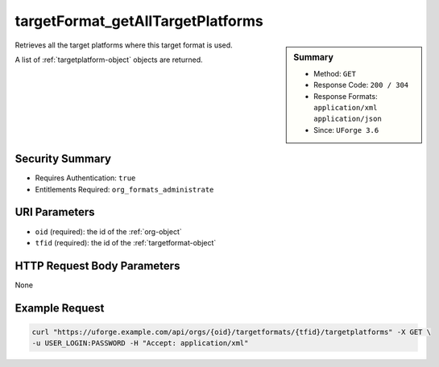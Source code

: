 .. Copyright 2017 FUJITSU LIMITED

.. _targetFormat-getAllTargetPlatforms:

targetFormat_getAllTargetPlatforms
----------------------------------

.. function:: GET /orgs/{oid}/targetformats/{tfid}/targetplatforms

.. sidebar:: Summary

	* Method: ``GET``
	* Response Code: ``200 / 304``
	* Response Formats: ``application/xml`` ``application/json``
	* Since: ``UForge 3.6``

Retrieves all the target platforms where this target format is used. 

A list of :ref:`targetplatform-object` objects are returned.

Security Summary
~~~~~~~~~~~~~~~~

* Requires Authentication: ``true``
* Entitlements Required: ``org_formats_administrate``

URI Parameters
~~~~~~~~~~~~~~

* ``oid`` (required): the id of the :ref:`org-object`
* ``tfid`` (required): the id of the :ref:`targetformat-object`

HTTP Request Body Parameters
~~~~~~~~~~~~~~~~~~~~~~~~~~~~

None

Example Request
~~~~~~~~~~~~~~~

.. code-block:: bash

	curl "https://uforge.example.com/api/orgs/{oid}/targetformats/{tfid}/targetplatforms" -X GET \
	-u USER_LOGIN:PASSWORD -H "Accept: application/xml"

.. seealso::

	 * :ref:`imageformat-object`
	 * :ref:`primitiveFormat-getAll`
	 * :ref:`primitiveFormat-update`
	 * :ref:`targetFormatLogo-delete`
	 * :ref:`targetFormatLogo-download`
	 * :ref:`targetFormatLogo-downloadFile`
	 * :ref:`targetFormatLogo-upload`
	 * :ref:`targetFormat-create`
	 * :ref:`targetFormat-delete`
	 * :ref:`targetFormat-get`
	 * :ref:`targetFormat-getAll`
	 * :ref:`targetFormat-update`
	 * :ref:`targetFormat-updateAccess`
	 * :ref:`targetformat-object`
	 * :ref:`targetplatform-api-resources`
	 * :ref:`targetplatform-object`
